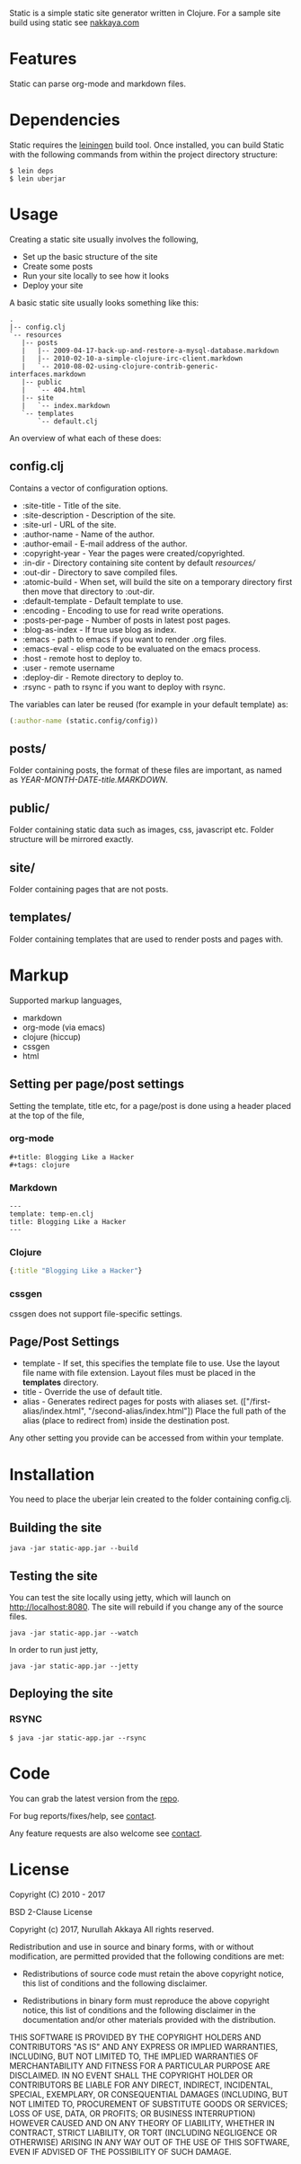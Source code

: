 Static is a simple static site generator written in Clojure. For a
sample site build using static see [[http://nakkaya.com][nakkaya.com]]

* Features

  Static can parse org-mode and markdown files.

* Dependencies

  Static requires the [[https://github.com/technomancy/leiningen][leiningen]] build tool. Once installed, you can
  build Static with the following commands from within the project
  directory structure:

  #+BEGIN_EXAMPLE
    $ lein deps
    $ lein uberjar
  #+END_EXAMPLE

* Usage

  Creating a static site usually involves the following,

   -  Set up the basic structure of the site
   -  Create some posts
   -  Run your site locally to see how it looks
   -  Deploy your site

  A basic static site usually looks something like this:

  #+BEGIN_EXAMPLE
    .
    |-- config.clj
    `-- resources
       |-- posts
       |   |-- 2009-04-17-back-up-and-restore-a-mysql-database.markdown
       |   |-- 2010-02-10-a-simple-clojure-irc-client.markdown
       |   `-- 2010-08-02-using-clojure-contrib-generic-interfaces.markdown
       |-- public
       |   `-- 404.html
       |-- site
       |   `-- index.markdown
       `-- templates
           `-- default.clj
  #+END_EXAMPLE

  An overview of what each of these does:

** config.clj

   Contains a vector of configuration options.

     -  :site-title - Title of the site.
     -  :site-description - Description of the site.
     -  :site-url - URL of the site.
     -  :author-name - Name of the author.
     -  :author-email - E-mail address of the author.
     -  :copyright-year - Year the pages were created/copyrighted.
     -  :in-dir - Directory containing site content by default /resources//
     -  :out-dir - Directory to save compiled files.
     -  :atomic-build - When set, will build the site on a temporary
        directory first then move that directory to :out-dir.
     -  :default-template - Default template to use.
     -  :encoding - Encoding to use for read write operations.
     -  :posts-per-page - Number of posts in latest post pages.
     -  :blog-as-index - If true use blog as index.
     -  :emacs - path to emacs if you want to render .org files.
     -  :emacs-eval - elisp code to be evaluated on the emacs process.
     -  :host - remote host to deploy to.
     -  :user - remote username
     -  :deploy-dir - Remote directory to deploy to.
     -  :rsync - path to rsync if you want to deploy with rsync.

   The variables can later be reused (for example in your default template) as:

   #+BEGIN_SRC clojure
     (:author-name (static.config/config))
   #+END_SRC

** posts/

   Folder containing posts, the format of these files are important, as
   named as /YEAR-MONTH-DATE-title.MARKDOWN/.

** public/

   Folder containing static data such as images, css, javascript etc.
   Folder structure will be mirrored exactly.

** site/

   Folder containing pages that are not posts.

** templates/

   Folder containing templates that are used to render posts and pages
   with.

* Markup

  Supported markup languages,

   - markdown
   - org-mode (via emacs)
   - clojure (hiccup)
   - cssgen
   - html

** Setting per page/post settings

   Setting the template, title etc, for a page/post is done using a
   header placed at the top of the file,

*** org-mode

    #+BEGIN_EXAMPLE
      ,#+title: Blogging Like a Hacker
      ,#+tags: clojure
    #+END_EXAMPLE

*** Markdown

    #+BEGIN_EXAMPLE
      ---
      template: temp-en.clj
      title: Blogging Like a Hacker
      ---
    #+END_EXAMPLE

*** Clojure

    #+BEGIN_SRC clojure
      {:title "Blogging Like a Hacker"}
    #+END_SRC

*** cssgen

    cssgen does not support file-specific settings.

** Page/Post Settings

    - template - If set, this specifies the template file to use. Use the
      layout file name with file extension. Layout files must be
      placed in the *templates* directory.
    - title - Override the use of default title.
    - alias - Generates redirect pages for posts with aliases
      set. (["/first-alias/index.html", "/second-alias/index.html"])
      Place the full path of the alias (place to redirect from) inside
      the destination post.

   Any other setting you provide can be accessed from within your
   template.

* Installation

  You need to place the uberjar lein created to the folder containing
  config.clj.

** Building the site

   #+BEGIN_EXAMPLE
     java -jar static-app.jar --build
   #+END_EXAMPLE

** Testing the site

   You can test the site locally using jetty, which will launch on http://localhost:8080. 
   The site will rebuild if you change any of the source files.

   #+BEGIN_EXAMPLE
     java -jar static-app.jar --watch
   #+END_EXAMPLE

   In order to run just jetty,

   #+BEGIN_EXAMPLE
     java -jar static-app.jar --jetty
   #+END_EXAMPLE

** Deploying the site
*** RSYNC

    #+BEGIN_EXAMPLE
      $ java -jar static-app.jar --rsync
    #+END_EXAMPLE

* Code

  You can grab the latest version from the [[https://github.com/nakkaya/static][repo]].

  For bug reports/fixes/help, see [[http://nakkaya.com/contact.html][contact]].

  Any feature requests are also welcome see [[http://nakkaya.com/contact.html][contact]].

* License

  Copyright (C) 2010 - 2017

  BSD 2-Clause License
  
  Copyright (c) 2017, Nurullah Akkaya
  All rights reserved.
  
  Redistribution and use in source and binary forms, with or without
  modification, are permitted provided that the following conditions are met:
  
  - Redistributions of source code must retain the above copyright notice, this
    list of conditions and the following disclaimer.
  
  - Redistributions in binary form must reproduce the above copyright notice,
    this list of conditions and the following disclaimer in the documentation
    and/or other materials provided with the distribution.
  
  THIS SOFTWARE IS PROVIDED BY THE COPYRIGHT HOLDERS AND CONTRIBUTORS "AS IS"
  AND ANY EXPRESS OR IMPLIED WARRANTIES, INCLUDING, BUT NOT LIMITED TO, THE
  IMPLIED WARRANTIES OF MERCHANTABILITY AND FITNESS FOR A PARTICULAR PURPOSE ARE
  DISCLAIMED. IN NO EVENT SHALL THE COPYRIGHT HOLDER OR CONTRIBUTORS BE LIABLE
  FOR ANY DIRECT, INDIRECT, INCIDENTAL, SPECIAL, EXEMPLARY, OR CONSEQUENTIAL
  DAMAGES (INCLUDING, BUT NOT LIMITED TO, PROCUREMENT OF SUBSTITUTE GOODS OR
  SERVICES; LOSS OF USE, DATA, OR PROFITS; OR BUSINESS INTERRUPTION) HOWEVER
  CAUSED AND ON ANY THEORY OF LIABILITY, WHETHER IN CONTRACT, STRICT LIABILITY,
  OR TORT (INCLUDING NEGLIGENCE OR OTHERWISE) ARISING IN ANY WAY OUT OF THE USE
  OF THIS SOFTWARE, EVEN IF ADVISED OF THE POSSIBILITY OF SUCH DAMAGE.
  
